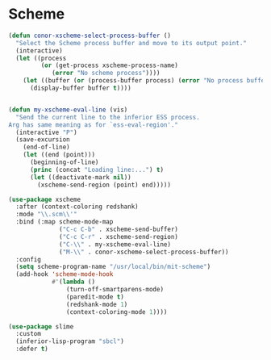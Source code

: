 * Scheme
#+BEGIN_SRC emacs-lisp :tangle yes
  (defun conor-xscheme-select-process-buffer ()
    "Select the Scheme process buffer and move to its output point."
    (interactive)
    (let ((process
           (or (get-process xscheme-process-name)
              (error "No scheme process"))))
      (let ((buffer (or (process-buffer process) (error "No process buffer"))))
        (display-buffer buffer t))))


  (defun my-xscheme-eval-line (vis)
    "Send the current line to the inferior ESS process.
  Arg has same meaning as for `ess-eval-region'."
    (interactive "P")
    (save-excursion
      (end-of-line)
      (let ((end (point)))
        (beginning-of-line)
        (princ (concat "Loading line:...") t)
        (let ((deactivate-mark nil))
          (xscheme-send-region (point) end)))))

  (use-package xscheme
    :after (context-coloring redshank)
    :mode "\\.scm\\'"
    :bind (:map scheme-mode-map
                ("C-c C-b" . xscheme-send-buffer)
                ("C-c C-r" . xscheme-send-region)
                ("C-\\" . my-xscheme-eval-line)
                ("M-\\" . conor-xscheme-select-process-buffer))
    :config
    (setq scheme-program-name "/usr/local/bin/mit-scheme")
    (add-hook 'scheme-mode-hook
              #'(lambda ()
                  (turn-off-smartparens-mode)
                  (paredit-mode t)
                  (redshank-mode 1)
                  (context-coloring-mode 1))))

  (use-package slime
    :custom
    (inferior-lisp-program "sbcl")
    :defer t)
 #+END_SRC
